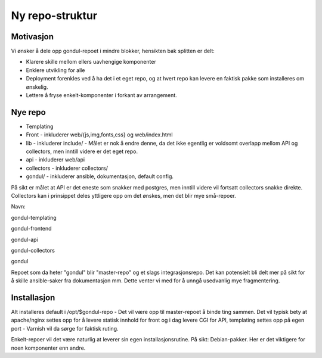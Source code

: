================
Ny repo-struktur
================

Motivasjon
==========

Vi ønsker å dele opp gondul-repoet i mindre blokker, hensikten bak splitten
er delt:

- Klarere skille mellom ellers uavhengige komponenter
- Enklere utvikling for alle
- Deployment forenkles ved å ha det i et eget repo, og at hvert repo kan
  levere en faktisk pakke som installeres om ønskelig.
- Lettere å fryse enkelt-komponenter i forkant av arrangement.



Nye repo
========

- Templating
- Front - inkluderer web/{js,img,fonts,css} og web/index.html
- lib - inkluderer include/  - Målet er nok å endre denne, da det ikke
  egentlig er voldsomt overlapp mellom API og collectors, men inntill
  videre er det eget repo.
- api - inkluderer web/api
- collectors - inkluderer collectors/
- gondul/ - inkluderer ansible, dokumentasjon, default config.


På sikt er målet at API er det eneste som snakker med postgres, men inntill
videre vil fortsatt collectors snakke direkte. Collectors kan i prinsippet
deles yttligere opp om det ønskes, men det blir mye små-repoer.

Navn:

gondul-templating

gondul-frontend

gondul-api

gondul-collectors

gondul

Repoet som da heter "gondul" blir "master-repo" og et slags
integrasjonsrepo. Det kan potensielt bli delt mer på sikt for å skille
ansible-saker fra dokumentasjon mm. Dette venter vi med for å unngå
usedvanlig mye fragmentering.

Installasjon
============

Alt installeres default i /opt/$gondul-repo - Det vil være opp til
master-repoet å binde ting sammen. Det vil typisk bety at apache/nginx
settes opp for å levere statisk innhold for front og i dag levere CGI for
API, templating settes opp på egen port - Varnish vil da sørge for faktisk
ruting. 

Enkelt-repoer vil det være naturlig at leverer sin egen installasjonsrutine.
På sikt: Debian-pakker. Her er det viktigere for noen komponenter enn andre.

